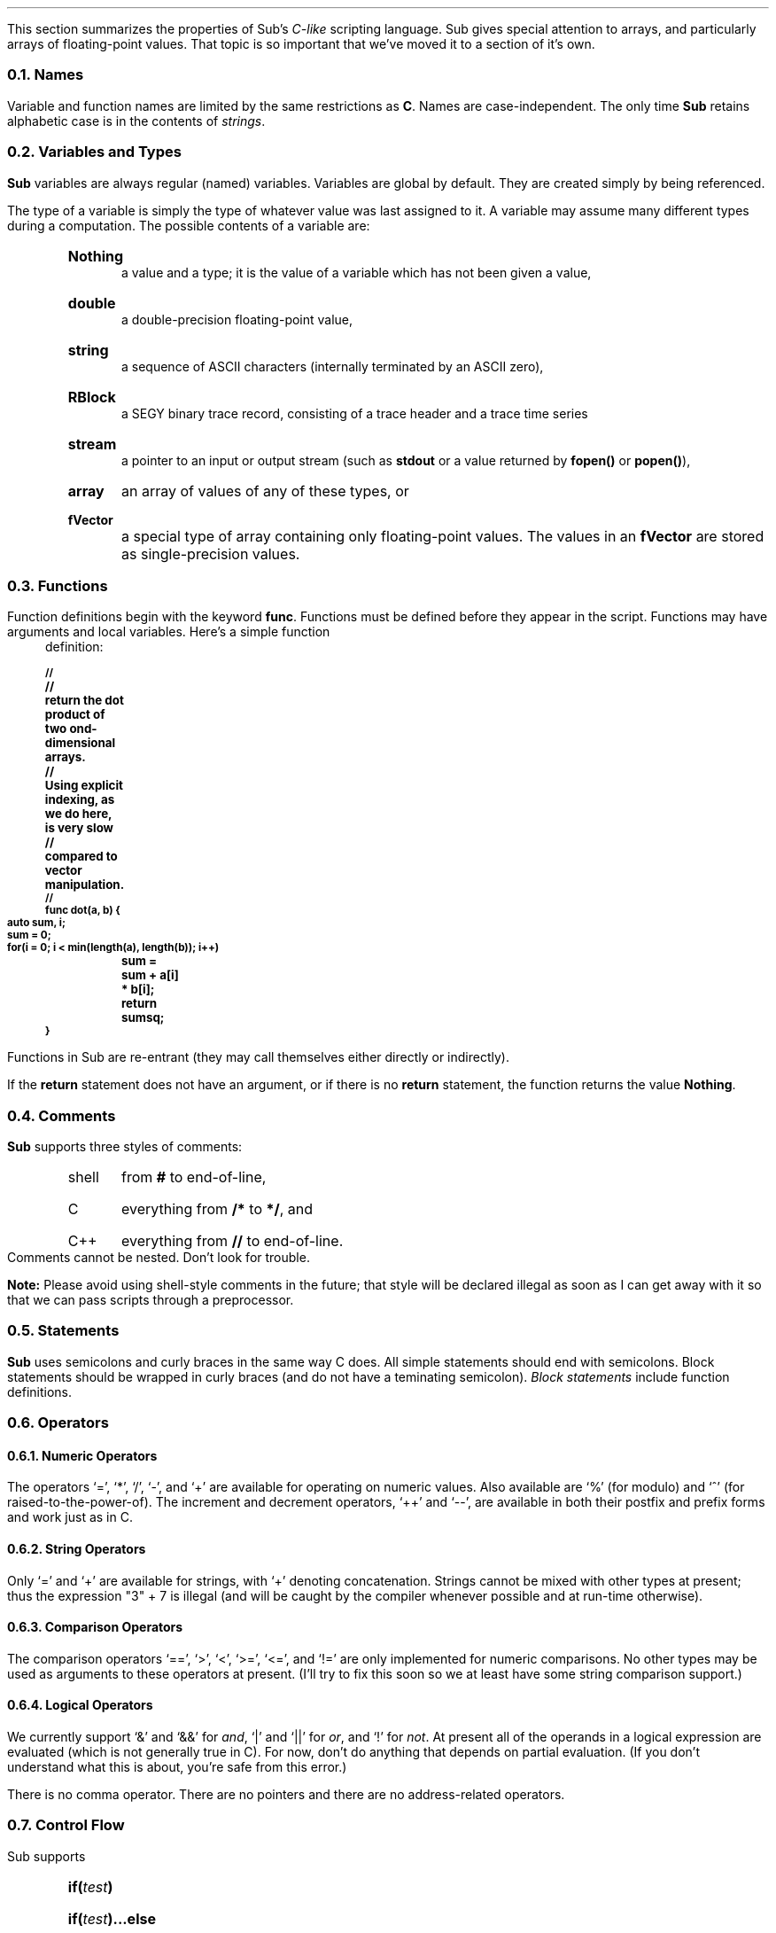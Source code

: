 .LP
This section summarizes the properties
of Sub's \fIC-like\fP scripting language.
Sub gives special attention to arrays,
and particularly arrays of floating-point values.
That topic is so important that we've moved it
to a section of it's own.
.NH 2
Names
.LP
Variable and function names are limited by the same
restrictions as \fBC\fR.
Names are case-independent.
The only time \fBSub\fR retains alphabetic case
is in the contents of \fIstrings\fR.
.NH 2
Variables and Types
.LP
.B Sub
variables are always regular (named) variables.
Variables are  global by default.
They are created simply by being referenced.
.LP
The type of a variable is simply the type of
whatever value was last assigned to it.
A variable may assume many different types
during a computation.
The possible contents of a variable are:
.RS
.IP \fBNothing\fP
a value and a type; it is
the value of a variable which has not been given a value,
.IP \fBdouble\fP
a double-precision floating-point value,
.IP \fBstring\fP
a sequence of ASCII characters
(internally terminated by an ASCII zero),
.IP \fBRBlock\fP
a SEGY binary trace record,
consisting of a trace header and a trace time series
.IP \fBstream\fP
a pointer to an input or output stream
(such as \fBstdout\fR or a value returned
by \fBfopen()\fR or \fBpopen()\fR),
.IP \fBarray\fP
an array of values of any of these types,
or
.IP \fBfVector\fP
a special type of array containing only floating-point values.
The values in an \fBfVector\fP are stored
as single-precision values.
.RE
.NH 2
Functions
.LP
Function definitions begin with the keyword \fBfunc\fP.
Functions must be defined before they appear in the script.
Functions may have arguments and local variables.
Here's a simple function definition:
.DS B
.SM
.B
//
//	return the dot product of two ond-dimensional arrays.
//  	Using explicit indexing, as we do here, is very slow
//  	compared to vector manipulation.
//
func dot(a, b) {
	auto sum, i;
	sum = 0;
	for(i = 0; i < min(length(a), length(b)); i++)
		sum = sum + a[i] * b[i];
	return sumsq;
}
.DE
.LP
Functions in Sub are re-entrant (they may call themselves either
directly or indirectly).
.LP
If the \fBreturn\fP statement does not have an argument,
or if there is no \fBreturn\fP statement,
the function returns the value \fBNothing\fP.
.NH 2
Comments
.LP
.B Sub
supports three styles of comments:
.RS
.IP shell
from \fB#\fR to end-of-line,
.IP C
everything from \fB/*\fR to \fB*/\fR,
and
.IP C++
everything from \fB//\fR to end-of-line.
.RE
Comments cannot be nested.
Don't look for trouble.
.LP
.B Note:
Please avoid using shell-style comments in the future;
that style will be declared illegal as soon as I can get away with it
so that we can pass scripts through a preprocessor.
.NH 2
Statements
.LP
.B Sub
uses semicolons and curly braces in the same way C does.
All simple statements should end with semicolons.
Block statements should be wrapped in curly braces
(and do not have a teminating semicolon).
.I "Block statements"
include function definitions.
.NH 2
Operators
.NH 3
Numeric Operators
.LP
The operators `=', `*', `/', `-', and `+'
are available for operating on numeric values.
Also available are `%' (for modulo) and `^'
(for raised-to-the-power-of).
The increment and decrement operators, `++' and `--',
are available in both their postfix and prefix forms
and work just as in C.
.NH 3
String Operators
.LP
Only `=' and `+' are available for strings,
with `+' denoting concatenation.
Strings cannot be mixed with other types
at present;
thus the expression "3" + 7 is illegal
(and will be caught by the compiler whenever possible
and at run-time otherwise).
.NH 3
Comparison Operators
.LP
The comparison operators
`==', `>', `<', `>=', `<=', and `!='
are only implemented for numeric comparisons.
No other types may be used as arguments to these operators
at present.
(I'll try to fix this soon so we at least have
some string comparison support.)
.NH 3
Logical Operators
.LP
We currently support `&' and `&&' for \fIand\fP,
`|' and `||' for \fIor\fP,
and `!' for \fInot\fP.
At present
all of the operands in a logical expression are evaluated
(which is not generally true in C).
For now, don't do anything that depends on partial evaluation.
(If you don't understand what this is about,
you're safe from this error.)
.LP
There is no comma operator.
There are no pointers
and there are no address-related operators.
.NH 2
Control Flow
.LP
Sub supports
.RS
.IP "\fBif(\fItest\fB)\fR"
.IP "\fBif(\fItest\fB)...else\fR"
.IP "\fBwhile(\fItest\fB)\fR"
.IP "\fBfor(\fIinit\fB;\fItest\fB;\fIincr\fB)\fR"
.RE
These can be combined and nested just as in C.
.LP
We \fBdo not\fP yet support:
.RS
.IP "\fBbreak\fP"
.IP "\fBcontinue\fP"
.IP "\fBswitch(\fIvalue\fB){...}\fP"
.RE
.LP
There is no \fBgoto\fP statement
and there never will be.
.NH 2
Storage Management
.LP
Storage is managed automatically
and all assignments are
\fIassignments by value\fR,
which means that a new copy of the data is used.
There is no notion of pointers or of explicit memory management
by the user.
